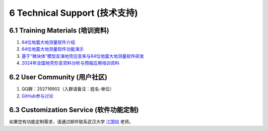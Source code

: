 =================================
6 Technical Support (技术支持)
=================================

6.1 Training Materials (培训资料)
------------------

1. `64位地震大地测量软件介绍 <https://dx.doi.org/10.12351/ks.2307.2351>`_

2. `64位地震大地测量软件功能演示 <https://dx.doi.org/10.12351/ks.2307.2352>`_

3. `基于“微块体”模型反演地壳应变率与64位地震大地测量软件研发 <https://www.koushare.com/live/details/36796>`_

4. `2024年全国地壳形变资料分析与预报应用培训资料 <https://github.com/wanghai1988/qtgahelp/releases/download/2024Documents/2024.zip>`_

6.2 User Community (用户社区)
-------------------

1. QQ群：252716902（入群请备注：姓名-单位）
2. `GitHub参与讨论 <https://github.com/LongxiangSun/TGA_Publish/discussions>`_

6.3 Customization Service (软件功能定制)
-------------------
如果您有功能定制需求，请通过邮件联系武汉大学 `江国焰 <http://gyjiang.users.sgg.whu.edu.cn/>`_ 老师。
